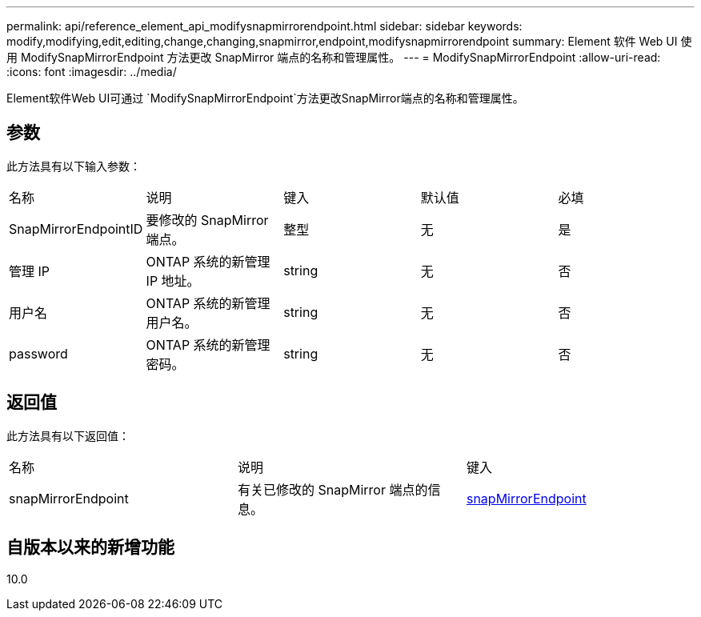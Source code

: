 ---
permalink: api/reference_element_api_modifysnapmirrorendpoint.html 
sidebar: sidebar 
keywords: modify,modifying,edit,editing,change,changing,snapmirror,endpoint,modifysnapmirrorendpoint 
summary: Element 软件 Web UI 使用 ModifySnapMirrorEndpoint 方法更改 SnapMirror 端点的名称和管理属性。 
---
= ModifySnapMirrorEndpoint
:allow-uri-read: 
:icons: font
:imagesdir: ../media/


[role="lead"]
Element软件Web UI可通过 `ModifySnapMirrorEndpoint`方法更改SnapMirror端点的名称和管理属性。



== 参数

此方法具有以下输入参数：

|===


| 名称 | 说明 | 键入 | 默认值 | 必填 


 a| 
SnapMirrorEndpointID
 a| 
要修改的 SnapMirror 端点。
 a| 
整型
 a| 
无
 a| 
是



 a| 
管理 IP
 a| 
ONTAP 系统的新管理 IP 地址。
 a| 
string
 a| 
无
 a| 
否



 a| 
用户名
 a| 
ONTAP 系统的新管理用户名。
 a| 
string
 a| 
无
 a| 
否



 a| 
password
 a| 
ONTAP 系统的新管理密码。
 a| 
string
 a| 
无
 a| 
否

|===


== 返回值

此方法具有以下返回值：

|===


| 名称 | 说明 | 键入 


 a| 
snapMirrorEndpoint
 a| 
有关已修改的 SnapMirror 端点的信息。
 a| 
xref:reference_element_api_snapmirrorendpoint.adoc[snapMirrorEndpoint]

|===


== 自版本以来的新增功能

10.0
